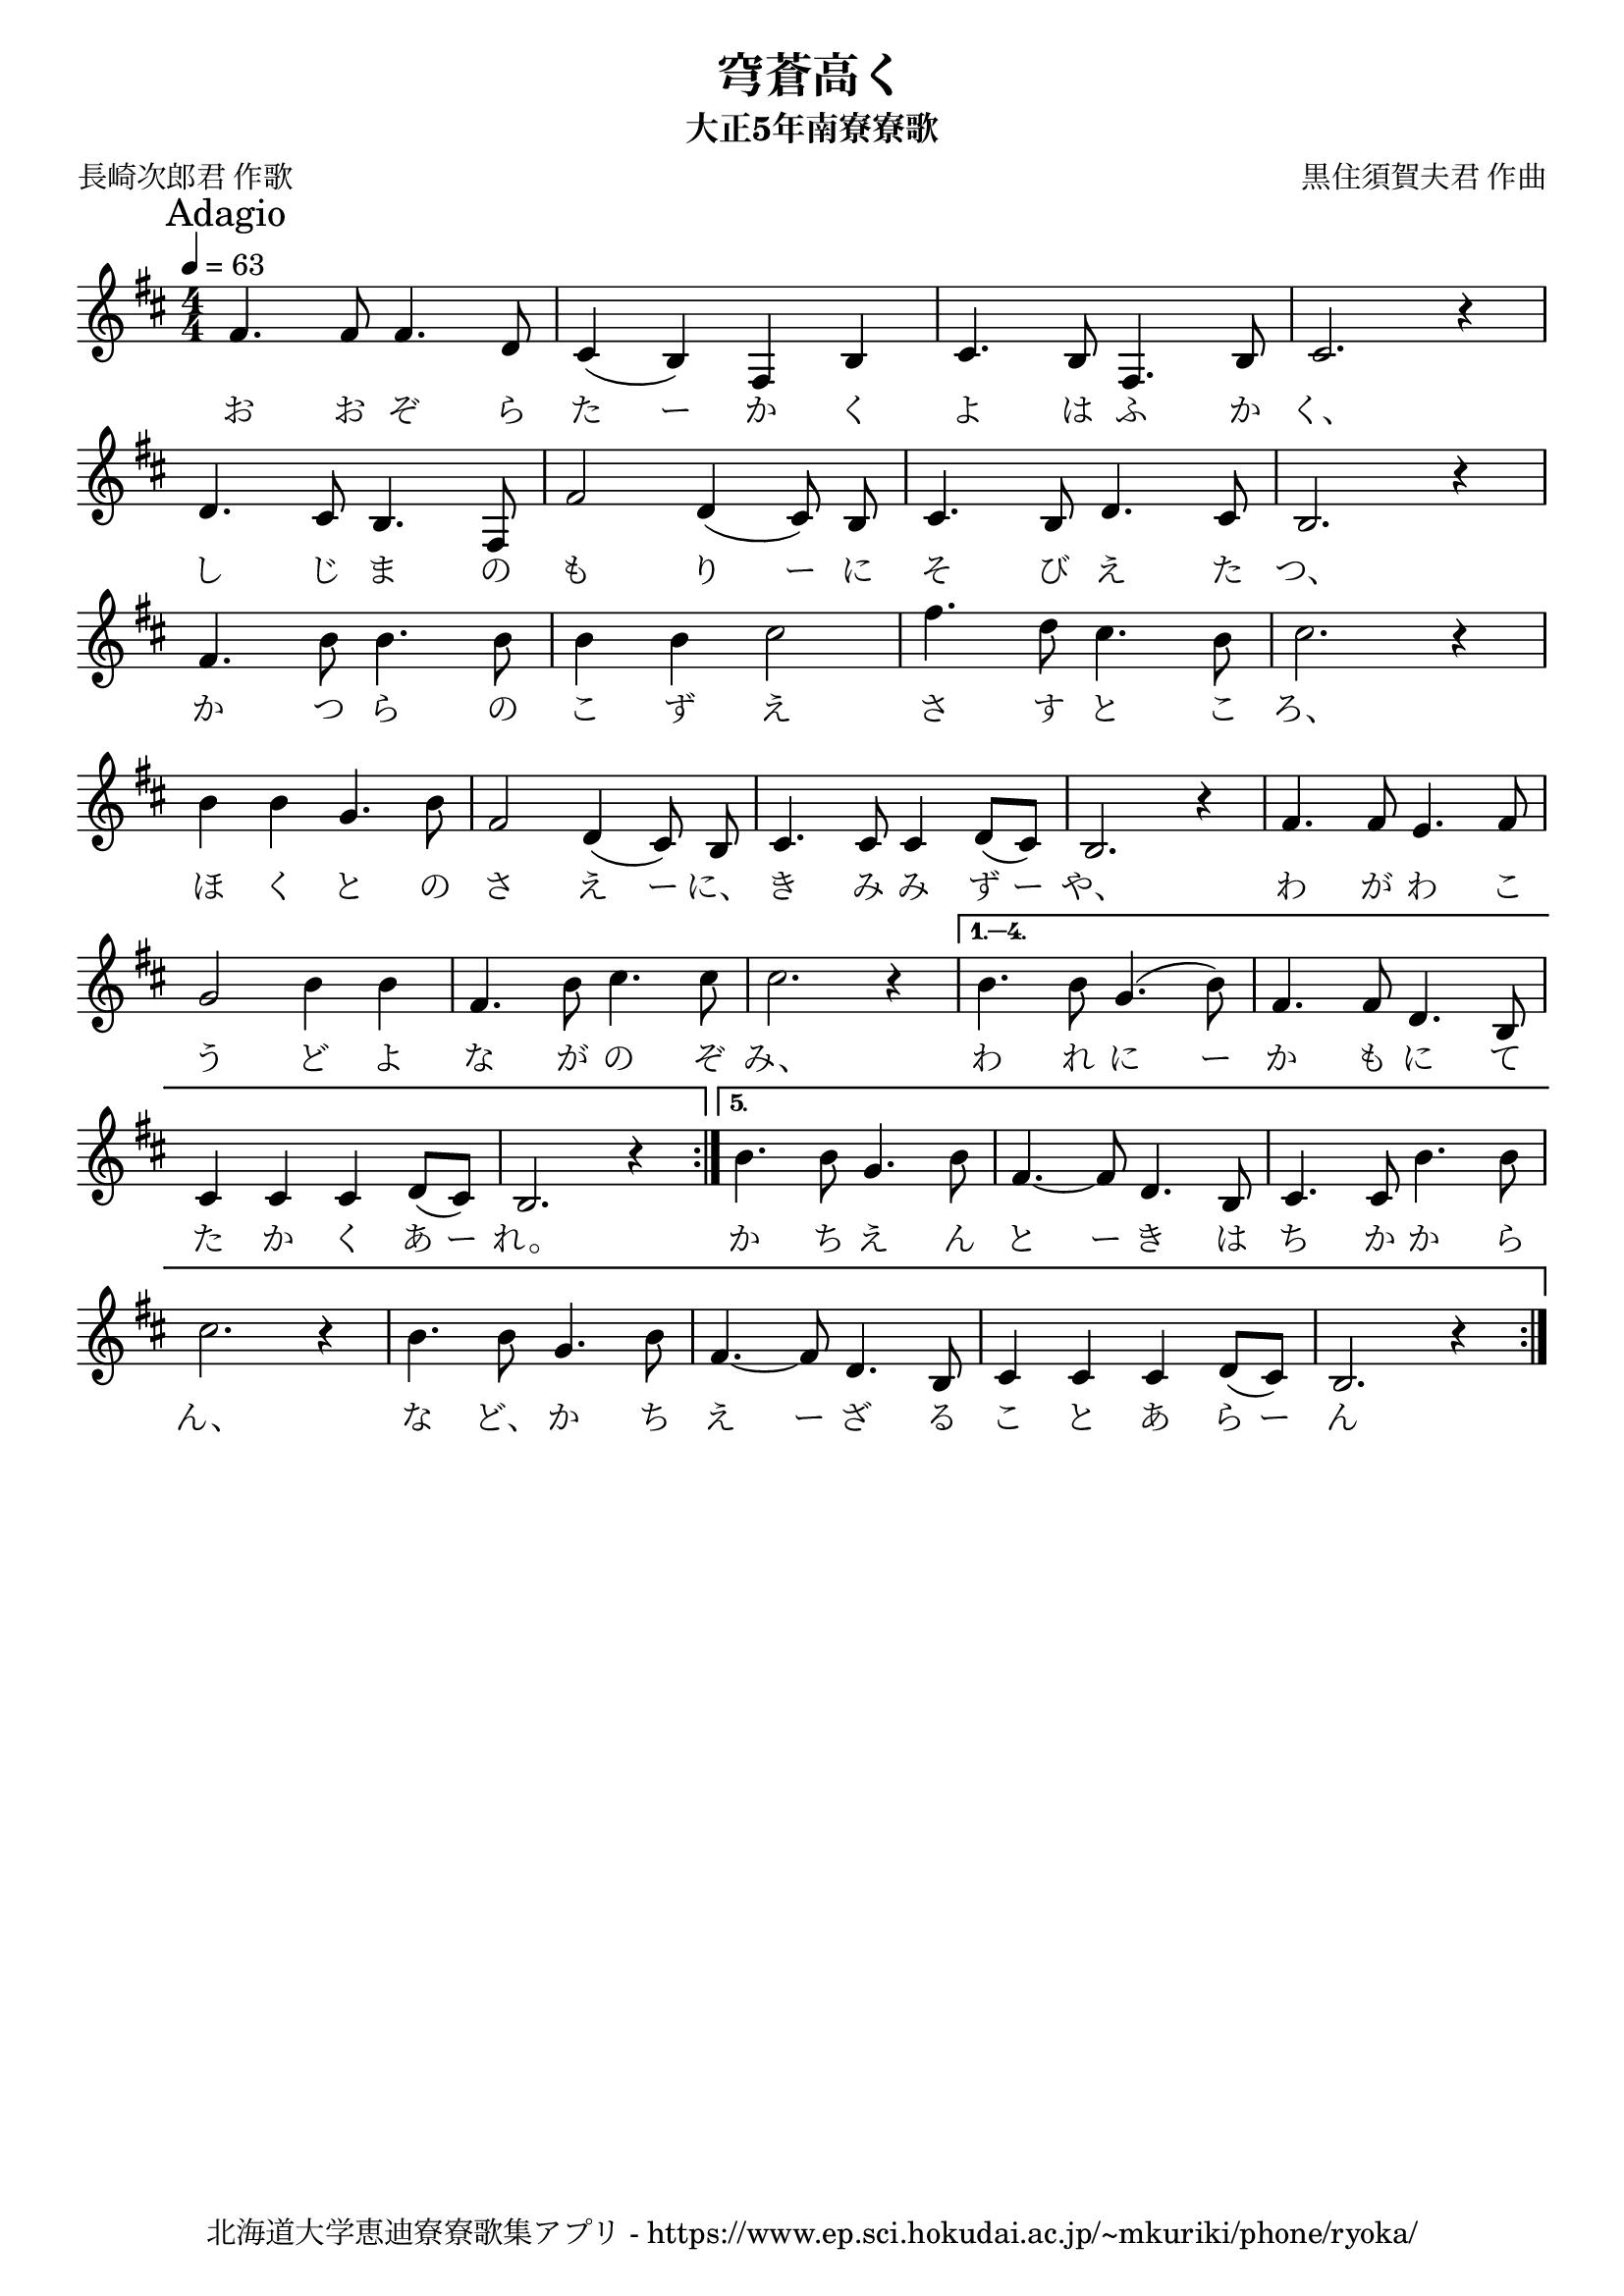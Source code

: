 ﻿\version "2.18.2"

\paper {indent = 0}

\header {
  title = "穹蒼高く"
  subtitle = "大正5年南寮寮歌"
  composer = "黒住須賀夫君 作曲"
  poet = "長崎次郎君 作歌"
  tagline = "北海道大学恵迪寮寮歌集アプリ - https://www.ep.sci.hokudai.ac.jp/~mkuriki/phone/ryoka/"
}


melody = \relative c'{
  \mark "Adagio"
  \tempo 4 = 63
  \autoBeamOff
  \numericTimeSignature
  \override BreathingSign.text = \markup { \musicglyph #"scripts.upedaltoe" } % ブレスの記号指定
  \key d \major
  \time 4/4
  \set melismaBusyProperties = #'()
  \repeat volta 5{
    fis4.fis8 fis4. d8 |
    cis4 ( b4 ) fis4 b4 |
    cis4. b8 fis4. b8 |
    cis2. r4 | \break
    d4. cis8 b4. fis8 |
    fis'2 d4 (cis8) b8 |
    cis4. b8 d4. cis8 |
    b2. r4 | \break
    fis'4. b8 b4. b8 |
    b4 b4 cis2 |
    fis4. d8 cis4. b8 |
    cis2. r4 | \break
    b4 b4 g4. b8 |
    fis2 d4 (cis8) b8 |
    cis4. cis8 cis4 d8 [(cis8)] |
    b2. r4 |
    fis'4. fis8 e4. fis8 | \break
    g2 b4 b4 |
    fis4. b8 cis4. cis8 |
    cis2. r4 |
  }\alternative {{  
    b4. b8 g4. (b8) |
    fis4. fis8 d4. b8 | \break
    cis4 cis4 cis4 d8 [(cis8)] |
    b2. r4 |
  }{
    b'4. b8 g4. b8 |
    fis4.~ fis8 d4. b8 |
    cis4. cis8 b'4. b8 | \break
    cis2. r4 |
    b4. b8 g4. b8 |
    fis4.~ fis8 d4. b8 |
    cis4 cis4 cis4 d8 [(cis8)] |
    b2. r4 
    \bar ":|."
  }}
}

text = \lyricmode {
  お お ぞ ら た ー か く よ は ふ か く、
  し じ ま の も り ー に そ び え た つ、
  か つ ら の こ ず え さ す と こ ろ、
  ほ く と の さ え ー に、 き み み ず ー や、 わ が わ こ
  う ど よ な が の ぞ み、 わ れ に ー か も に て
  た か く あ ー れ。 か ち え ん と ー き は ち か か ら
  ん、 な ど、 か ち え ー ざ る こ と あ ら ー ん
}

drum = \drummode{
  
}

\score {
  <<
    % ギターコード
    %{
    \new ChordNames \with {midiInstrument = #"acoustic guitar (nylon)"}{
      \set chordChanges = ##t
      \harmony
    }
    %}
    
    % メロディーライン
    \new Voice = "one"{\melody}
    % 歌詞
    \new Lyrics \lyricsto "one" \text
    % 太鼓
    % \new DrumStaff \with{
    %   \remove "Time_signature_engraver"
    %   drumStyleTable = #percussion-style
    %   \override StaffSymbol.line-count = #1
    %   \hide Stem
    % }
    % \drum
  >>
  
\midi {}
\layout {
  \context {
    \Score
    \remove "Bar_number_engraver"
  }
}

}


